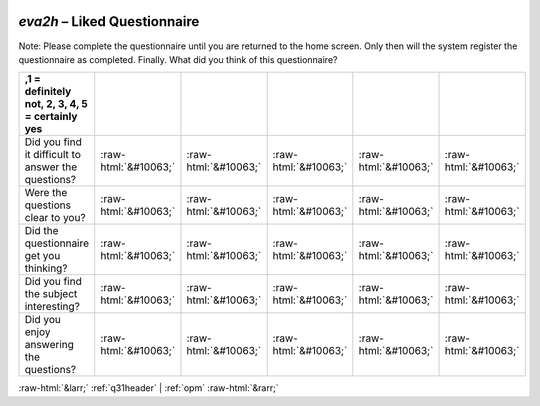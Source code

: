 .. _eva2h:

 
 .. role:: raw-html(raw) 
        :format: html 

`eva2h` – Liked Questionnaire
=========================

Note: Please complete the questionnaire until you are returned to the home screen. Only then will the system register the questionnaire as completed. Finally. What did you think of this questionnaire?

.. csv-table::
   :delim: |
   :header: ,1 = definitely not, 2, 3, 4, 5 = certainly yes


           Did you find it difficult to answer the questions? | :raw-html:`&#10063;`|:raw-html:`&#10063;`|:raw-html:`&#10063;`|:raw-html:`&#10063;`|:raw-html:`&#10063;`
           Were the questions clear to you? | :raw-html:`&#10063;`|:raw-html:`&#10063;`|:raw-html:`&#10063;`|:raw-html:`&#10063;`|:raw-html:`&#10063;`
           Did the questionnaire get you thinking? | :raw-html:`&#10063;`|:raw-html:`&#10063;`|:raw-html:`&#10063;`|:raw-html:`&#10063;`|:raw-html:`&#10063;`
           Did you find the subject interesting? | :raw-html:`&#10063;`|:raw-html:`&#10063;`|:raw-html:`&#10063;`|:raw-html:`&#10063;`|:raw-html:`&#10063;`
           Did you enjoy answering the questions? | :raw-html:`&#10063;`|:raw-html:`&#10063;`|:raw-html:`&#10063;`|:raw-html:`&#10063;`|:raw-html:`&#10063;`

.. image:: ../_screenshots/eva2h.png


:raw-html:`&larr;` :ref:`q31header` | :ref:`opm` :raw-html:`&rarr;`
